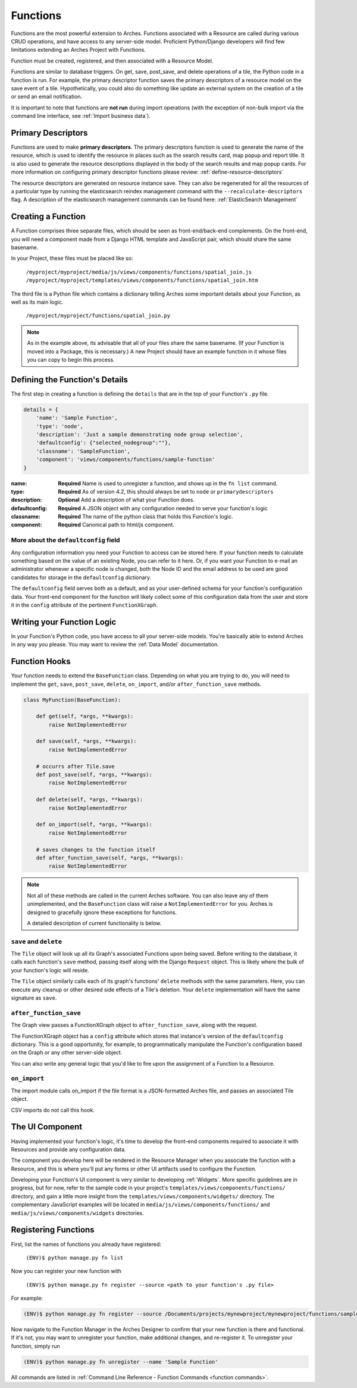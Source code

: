 #########
Functions
#########

Functions are the most powerful extension to Arches. Functions
associated with a Resource are called during various CRUD operations,
and have access to any server-side model. Proficient Python/Django
developers will find few limitations extending an Arches Project with
Functions.

Function must be created, registered, and then associated with a
Resource Model.

Functions are similar to database triggers. On get, save, post_save, 
and delete operations of a tile, the Python code in a function is run. 
For example, the primary descriptor function saves the primary descriptors 
of a resource model on the save event of a tile. Hypothetically, you could 
also do something like update an external system on the creation of a 
tile or send an email notification.

It is important to note that functions are **not run** during import operations 
(with the exception of non-bulk import via the command line interface, see 
:ref:`Import business data`). 


Primary Descriptors
===================
Functions are used to make **primary descriptors**. The primary descriptors function 
is used to generate the name of the resource, which is used to identify the resource 
in places such as the search results card, map popup and report title. It is also 
used to generate the resource descriptions displayed in the body of the search 
results and map popup cards. For more information on configuring primary descriptor
functions please review: :ref:`define-resource-descriptors` 

The resource descriptors are generated on resource instance save. They can also be
regenerated for all the resources of a particular type by running the elasticsearch 
reindex management command with the ``--recalculate-descriptors`` flag. A description 
of the elasticsearch management commands can be found here: 
:ref:`ElasticSearch Management`


Creating a Function
===================

A Function comprises three separate files, which should be seen as
front-end/back-end complements. On the front-end, you will need a
component made from a Django HTML template and JavaScript pair, which
should share the same basename.

In your Project, these files must be placed like so:

    ``/myproject/myproject/media/js/views/components/functions/spatial_join.js``
    ``/myproject/myproject/templates/views/components/functions/spatial_join.htm``

The third file is a Python file which contains a dictionary telling
Arches some important details about your Function, as well as its main
logic.

    ``/myproject/myproject/functions/spatial_join.py``

.. note::

   As in the example above, its advisable that all of your files share
   the same basename. (If your Function is moved into a Package, this
   is necessary.) A new Project should have an example function in it
   whose files you can copy to begin this process.


Defining the Function's Details
===============================

The first step in creating a function is defining the ``details`` that
are in the top of your Function's ``.py`` file.

.. code-block:: python

    details = {
        'name': 'Sample Function',
        'type': 'node',
        'description': 'Just a sample demonstrating node group selection',
        'defaultconfig': {"selected_nodegroup":""},
        'classname': 'SampleFunction',
        'component': 'views/components/functions/sample-function'
    }



:name: **Required** Name is used to unregister a function, and shows up
       in the ``fn list`` command.
:type: **Required**  As of version 4.2, this should always be set to ``node`` or ``primarydescriptors``
:description: **Optional**  Add a description of what your Function does.
:defaultconfig: **Required** A JSON object with any configuration needed to
                serve your function's logic
:classname: **Required** The name of the python class that holds this
            Function's logic.
:component: **Required** Canonical path to html/js component.


More about the ``defaultconfig`` field
--------------------------------------

Any configuration information you need your Function to access can be
stored here. If your function needs to calculate something based on
the value of an existing Node, you can refer to it here. Or, if you
want your Function to e-mail an administrator whenever a specific node
is changed, both the Node ID and the email address to be used are good
candidates for storage in the ``defaultconfig`` dictionary.

The ``defaultconfig`` field serves both as a default, and as your
user-defined schema for your function's configuration data. Your
front-end component for the function will likely collect some of this
configuration data from the user and store it in the ``config``
attribute of the pertinent ``FunctionXGraph``.


Writing your Function Logic
===========================

In your Function's Python code, you have access to all your
server-side models. You're basically able to extend Arches in any way
you please. You may want to review the :ref:`Data Model`
documentation.


Function Hooks
==============

Your function needs to extend the ``BaseFunction`` class. Depending on
what you are trying to do, you will need to implement the ``get``,
``save``, ``post_save``, ``delete``, ``on_import``, and/or ``after_function_save``
methods.

.. code-block:: python

    class MyFunction(BaseFunction):

        def get(self, *args, **kwargs):
            raise NotImplementedError

        def save(self, *args, **kwargs):
            raise NotImplementedError
        
        # occurrs after Tile.save
        def post_save(self, *args, **kwargs):
            raise NotImplementedError

        def delete(self, *args, **kwargs):
            raise NotImplementedError

        def on_import(self, *args, **kwargs):
            raise NotImplementedError

        # saves changes to the function itself
        def after_function_save(self, *args, **kwargs):
            raise NotImplementedError

.. note::

   Not all of these methods are called in the current Arches
   software. You can also leave any of them unimplemented, and the
   ``BaseFunction`` class will raise a ``NotImplementedError`` for
   you. Arches is designed to gracefully ignore these exceptions for
   functions.

   A detailed description of current functionality is below.


``save`` and ``delete``
-----------------------

The ``Tile`` object will look up all its Graph's associated Functions
upon being saved. Before writing to the database, it calls each
function's ``save`` method, passing itself along with the Django
``Request`` object. This is likely where the bulk of your function's
logic will reside.

The ``Tile`` object similarly calls each of its graph's
functions' ``delete`` methods with the same parameters. Here, you can
execute any cleanup or other desired side effects of a Tile's
deletion. Your ``delete`` implementation will have the same signature
as ``save``.


``after_function_save``
-----------------------

The Graph view passes a FunctionXGraph object to
``after_function_save``, along with the request.


The FunctionXGraph object has a ``config`` attribute which stores that
instance's version of the ``defaultconfig`` dictionary. This is a good
opportunity, for example, to programmatically manipulate the
Function's configuration based on the Graph or any other server-side
object.

You can also write any general logic that you'd like to fire upon the
assignment of a Function to a Resource.

``on_import``
-------------

The import module calls on_import if the file format is a
JSON-formatted Arches file, and passes an associated Tile object.

CSV imports do not call this hook.

The UI Component
================
Having implemented your function's logic, it's time to develop the
front-end components required to associate it with Resources and
provide any configuration data.

The component you develop here will be rendered in the Resource
Manager when you associate the function with a Resource, and this is
where you'll put any forms or other UI artifacts used to configure the
Function.

Developing your Function's UI component is very similar to developing
:ref:`Widgets`. More specific guidelines are in progress, but for now,
refer to the sample code in your project's
``templates/views/components/functions/`` directory, and gain a little
more insight from the ``templates/views/components/widgets/``
directory. The complementary JavaScript examples will be located in
``media/js/views/components/functions/`` and
``media/js/views/components/widgets`` directories.


Registering Functions
=====================

First, list the names of functions you already have registered:

    ``(ENV)$ python manage.py fn list``

Now you can register your new function with

    ``(ENV)$ python manage.py fn register --source <path to your function's .py file>``

For example:

.. code-block:: bash

    (ENV)$ python manage.py fn register --source /Documents/projects/mynewproject/mynewproject/functions/sample_function.py


Now navigate to the Function Manager in the Arches Designer to confirm
that your new function is there and functional. If it's not, you may
want to unregister your function, make additional changes, and
re-register it. To unregister your function, simply run

.. code-block:: bash

    (ENV)$ python manage.py fn unregister --name 'Sample Function'

All commands are listed in :ref:`Command Line Reference - Function Commands <function commands>`.

